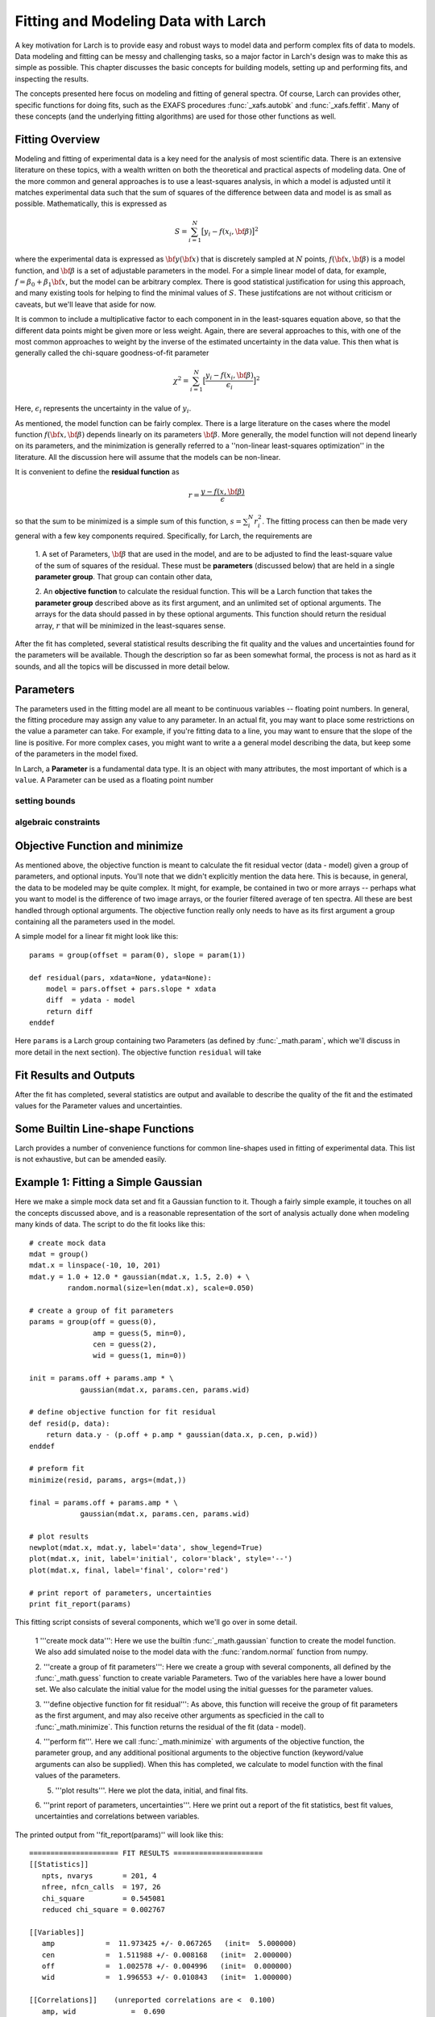 ===========================================
Fitting and Modeling Data with Larch
===========================================

A key motivation for Larch is to provide easy and robust ways to model data
and perform complex fits of data to models.  Data modeling and fitting can
be messy and challenging tasks, so a major factor in Larch's design was to
make this as simple as possible.  This chapter discusses the basic concepts
for building models, setting up and performing fits, and inspecting the
results.


.. module:: _math


The concepts presented here focus on modeling and fitting of general
spectra.  Of course, Larch can provides other, specific functions for doing
fits, such as the EXAFS procedures :func:`_xafs.autobk` and
:func:`_xafs.feffit`.  Many of these concepts (and the underlying fitting
algorithms) are used for those other functions as well.


Fitting Overview
==================

Modeling and fitting of experimental data is a key need for the analysis of
most scientific data.  There is an extensive literature on these topics,
with a wealth written on both the theoretical and practical aspects of
modeling data.  One of the more common and general approaches is to use a
least-squares analysis, in which a model is adjusted until it matches
experimental data such that the sum of squares of the difference between
data and model is as small as possible.  Mathematically, this is expressed
as

.. math::

    S = \sum_{i=1}^{N} \big[{y_i - f(x_i, \bf{\beta}) } \big]^2

where the experimental data is expressed as :math:`\bf{y}(\bf{x})` that is
discretely sampled at :math:`N` points, :math:`f(\bf{x}, \bf{\beta})` is a
model function, and :math:`\bf{\beta}` is a set of adjustable parameters in
the model.  For a simple linear model of data, for example, :math:`f =
\beta_0 + \beta_1 \bf{x}`, but the model can be arbitrary complex.  There
is good statistical justification for using this approach, and many
existing tools for helping to find the minimal values of :math:`S`.  These
justifcations are not without criticism or caveats, but we'll leave that
aside for now.

It is common to include a multiplicative factor to each component in in the
least-squares equation above, so that the different data points might be
given more or less weight.  Again, there are several approaches to this,
with one of the most common approaches to weight by the inverse of the
estimated uncertainty in the data value.  This then what is generally
called the chi-square goodness-of-fit parameter


.. math::

    \chi^2 = \sum_{i=1}^{N} \big[\frac{y_i - f(x_i, \bf{\beta})}{\epsilon_i} \big]^2

Here, :math:`\epsilon_i` represents the uncertainty in the value of :math:`y_i`.

As mentioned, the model function can be fairly complex. There is a large
literature on the cases where the model function :math:`f(\bf{x},
\bf{\beta})` depends linearly on its parameters :math:`\bf{\beta}`.  More
generally, the model function will not depend linearly on its parameters,
and the minimization is generally referred to a ''non-linear least-squares
optimization'' in the literature.  All the discussion here will assume that
the models can be non-linear.


It is convenient to define the **residual function**  as

.. math::

     r = \frac{y - f(x, \bf{\beta})}{\epsilon}


so that the sum to be minimized is a simple sum of this function, :math:`s
= \sum_i^{N} r_i^2`.   The fitting process can then be made very general
with a few key components required.  Specifically, for Larch, the
requirements are

  1. A set of Parameters, :math:`{\bf{\beta}}` that are used in the model,
  and are to be adjusted to find the least-square value of the sum of
  squares of the residual.  These must be **parameters** (discussed below)
  that are held in a single **parameter group**.  That group can contain
  other data,

  2. An **objective function** to calculate the residual function.  This
  will be a Larch function that takes the **parameter group** described
  above as its first argument, and an unlimited set of optional arguments.
  The arrays for the data should passed in by these optional arguments.
  This function should return the residual array, :math:`r` that will be
  minimized in the least-squares sense.

After the fit has completed, several statistical results describing the fit
quality and the values and uncertainties found for the parameters will be
available.  Though the description so far as been somewhat formal, the
process is not as hard as it sounds, and all the topics will be discussed
in more detail below.


Parameters
===============

The parameters used in the fitting model are all meant to be continuous
variables -- floating point numbers.  In general, the fitting procedure may
assign any value to any parameter.  In an actual fit, you may want to place
some restrictions on the value a parameter can take.  For example, if
you're fitting data to a line, you may want to ensure that the slope of the
line is positive.  For more complex cases, you might want to write a a
general model describing the data, but keep some of the parameters in the
model fixed.

In Larch, a **Parameter** is a fundamental data type.  It is an object with
many attributes, the most important of which is a ``value``.   A Parameter
can be used as a floating point number

..  function:: param(value, vary=False, min=None, max=None, expr=True)

    define a Parameter, Determine the post-edge background function, :math:`\mu_0(E)`, and
    corresponding :math:`\chi(k)`.

    :param energy:  1-d array of x-ray energies, in eV
    :param mu:      1-d array of :math:`\mu(E)`
    :param group:   output group

..  function:: guess(value, ...)

setting bounds
~~~~~~~~~~~~~~~

algebraic constraints
~~~~~~~~~~~~~~~~~~~~~~



Objective Function and minimize
================================

As mentioned above, the objective function is meant to calculate the fit
residual vector (data - model) given a group of parameters, and optional
inputs.  You'll note that we didn't explicitly mention the data here.  This
is because, in general, the data to be modeled may be quite complex.  It
might, for example, be contained in two or more arrays -- perhaps what you
want to model is the difference of two image arrays, or the fourier
filtered average of ten spectra.  All these are best handled through
optional arguments.  The objective function really only needs to have as
its first argument a group containing all the parameters used in the model.

A simple model for a linear fit might look like this::


    params = group(offset = param(0), slope = param(1))

    def residual(pars, xdata=None, ydata=None):
        model = pars.offset + pars.slope * xdata
        diff  = ydata - model
        return diff
    enddef

Here ``params`` is a Larch group containing two Parameters (as defined by
:func:`_math.param`, which we'll discuss in more detail in the next
section).  The objective function ``residual`` will take




Fit Results and Outputs
============================

After the fit has completed, several statistics are output and available to
describe the quality of the fit and the estimated values for the Parameter
values and uncertainties.



Some Builtin Line-shape Functions
==================================

Larch provides a number of convenience functions for common line-shapes
used in fitting of experimental data.  This list is not exhaustive, but can
be amended easily.


Example 1: Fitting a Simple Gaussian
======================================


Here we make a simple mock data set and fit a Gaussian function to it.
Though a fairly simple example, it touches on all the concepts discussed
above, and is a reasonable representation of the sort of analysis actually
done when modeling many kinds of data.  The script to do the fit looks like
this::

    # create mock data
    mdat = group()
    mdat.x = linspace(-10, 10, 201)
    mdat.y = 1.0 + 12.0 * gaussian(mdat.x, 1.5, 2.0) + \
             random.normal(size=len(mdat.x), scale=0.050)

    # create a group of fit parameters
    params = group(off = guess(0),
                   amp = guess(5, min=0),
		   cen = guess(2),
		   wid = guess(1, min=0))

    init = params.off + params.amp * \
                gaussian(mdat.x, params.cen, params.wid)

    # define objective function for fit residual
    def resid(p, data):
        return data.y - (p.off + p.amp * gaussian(data.x, p.cen, p.wid))
    enddef

    # preform fit
    minimize(resid, params, args=(mdat,))

    final = params.off + params.amp * \
                gaussian(mdat.x, params.cen, params.wid)

    # plot results
    newplot(mdat.x, mdat.y, label='data', show_legend=True)
    plot(mdat.x, init, label='initial', color='black', style='--')
    plot(mdat.x, final, label='final', color='red')

    # print report of parameters, uncertainties
    print fit_report(params)


This fitting script consists  of several components, which we'll go over in
some detail.

  1 '''create mock data''':  Here we use the builtin :func:`_math.gaussian`
  function to create the model function.  We also add simulated noise to
  the model data with the :func:`random.normal` function from numpy.

  2. '''create a group of fit parameters''':  Here we create a group with
  several components, all defined by the :func:`_math.guess` function to
  create variable Parameters.  Two of the variables here have a lower bound
  set.   We also calculate the initial value for the model using the
  initial guesses for the parameter values.

  3. '''define objective function for fit residual''': As above, this
  function will receive the group of fit parameters as the first argument,
  and may also receive other arguments as specficied in the call to
  :func:`_math.minimize`.  This function returns the residual of the fit
  (data - model).

  4. '''perform fit'''.  Here we call :func:`_math.minimize`  with
  arguments of the objective function, the parameter group, and any
  additional positional arguments to the objective function (keyword/value
  arguments can also be supplied).   When this has completed, we calculate
  to model function with the final values of the parameters.

  5. '''plot results'''.   Here we plot the data, initial, and final fits.

  6. '''print report of parameters, uncertainties'''.  Here we print out a
  report of the fit statistics, best fit values, uncertainties and
  correlations between variables.

The printed output from ''fit_report(params)'' will look like this::

    ===================== FIT RESULTS =====================
    [[Statistics]]
       npts, nvarys       = 201, 4
       nfree, nfcn_calls  = 197, 26
       chi_square         = 0.545081
       reduced chi_square = 0.002767

    [[Variables]]
       amp            =  11.973425 +/- 0.067265   (init=  5.000000)
       cen            =  1.511988 +/- 0.008168   (init=  2.000000)
       off            =  1.002578 +/- 0.004996   (init=  0.000000)
       wid            =  1.996553 +/- 0.010843   (init=  1.000000)

    [[Correlations]]    (unreported correlations are <  0.100)
       amp, wid             =  0.690
       amp, off             = -0.670
       off, wid             = -0.462
    =======================================================


And the plot of data and fit will look like this::

<include graphic here>


Example 3: Fitting XANES Pre-edge Peaks
=========================================

This

Example 2: Fitting XANES Spectra as a Linear Combination of Other Spectra
==========================================================================

In this example, which is much simpler than the previous one, we fit a
XANES spectra as a linear combination of two other spectra. It is often
used to compare an unknown spectra with a large selection of candidate
model spectra, taking the result with lowest misfit statistics as the most
likely results.  Though it should be used with some caution, this
represents a standard and very simple approach to XANES analysis. In the
example here we only do the fit with a single pair of candidate spectra.
Extending to more model spectra is left as an exercise for the reader.
Other possible variations include fiting the derivatives or other spectral
decompositions of the spectra.

For the analysis here, we have unknown spectra X and two model spectra A
and B.  first put all the data onto the same ordinate (energy) array.  This
does not necessarily need to be a uniform energy grid.  We then use a
Parameter group with two parameters.  The first of these is the amplitude
for model spectra A, which is set to vary and have a minimum value of 0 and
a maximum of 1.  The second parameter is the amplitude for model spectra B,
which is constrained to be '1 - ampA'.







